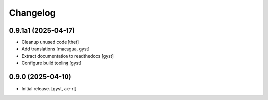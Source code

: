 Changelog
=========


0.9.1a1 (2025-04-17)
--------------------

- Cleanup unused code [thet]

- Add translations [macagua, gyst]

- Extract documentation to readthedocs [gyst]

- Configure build tooling [gyst]

0.9.0 (2025-04-10)
------------------

- Initial release. [gyst, ale-rt]
